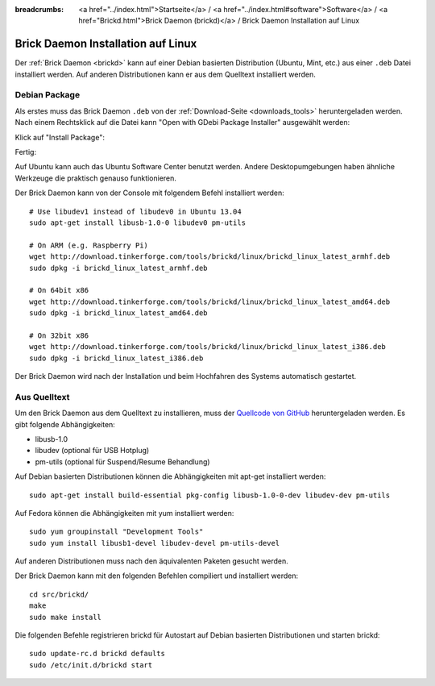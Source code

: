 
:breadcrumbs: <a href="../index.html">Startseite</a> / <a href="../index.html#software">Software</a> / <a href="Brickd.html">Brick Daemon (brickd)</a> / Brick Daemon Installation auf Linux

.. _brickd_install_linux:

Brick Daemon Installation auf Linux
===================================

Der :ref:`Brick Daemon <brickd>` kann auf einer Debian basierten Distribution
(Ubuntu, Mint, etc.) aus einer ``.deb`` Datei installiert werden. Auf anderen
Distributionen kann er aus dem Quelltext installiert werden.


Debian Package
--------------

Als erstes muss das Brick Daemon ``.deb`` von
der :ref:`Download-Seite <downloads_tools>` heruntergeladen werden.
Nach einem Rechtsklick auf die Datei kann "Open with GDebi Package Installer"
ausgewählt werden:

.. image:: /Images/Screenshots/brickd_linux_1_small.jpg
   :scale: 100 %
   :alt: Brickd installation step 1
   :align: center
   :target: ../_images/Screenshots/brickd_linux_1.jpg

Klick auf "Install Package":

.. image:: /Images/Screenshots/brickd_linux_2_small.jpg
   :scale: 100 %
   :alt: Brickd installation step 2
   :align: center
   :target: ../_images/Screenshots/brickd_linux_2.jpg

Fertig:

.. image:: /Images/Screenshots/brickd_linux_3_small.jpg
   :scale: 100 %
   :alt: Brickd installation step 3
   :align: center
   :target: ../_images/Screenshots/brickd_linux_3.jpg

Auf Ubuntu kann auch das Ubuntu Software Center benutzt werden. Andere
Desktopumgebungen haben ähnliche Werkzeuge die praktisch genauso
funktionieren.

Der Brick Daemon kann von der Console mit folgendem Befehl installiert
werden::

 # Use libudev1 instead of libudev0 in Ubuntu 13.04
 sudo apt-get install libusb-1.0-0 libudev0 pm-utils

 # On ARM (e.g. Raspberry Pi)
 wget http://download.tinkerforge.com/tools/brickd/linux/brickd_linux_latest_armhf.deb
 sudo dpkg -i brickd_linux_latest_armhf.deb

 # On 64bit x86
 wget http://download.tinkerforge.com/tools/brickd/linux/brickd_linux_latest_amd64.deb
 sudo dpkg -i brickd_linux_latest_amd64.deb

 # On 32bit x86
 wget http://download.tinkerforge.com/tools/brickd/linux/brickd_linux_latest_i386.deb
 sudo dpkg -i brickd_linux_latest_i386.deb

Der Brick Daemon wird nach der Installation und beim Hochfahren des Systems
automatisch gestartet.


Aus Quelltext
-------------

Um den Brick Daemon aus dem Quelltext zu installieren, muss
der `Quellcode von GitHub <https://github.com/Tinkerforge/brickd>`__
heruntergeladen werden. Es gibt folgende Abhängigkeiten:

* libusb-1.0
* libudev (optional für USB Hotplug)
* pm-utils (optional für Suspend/Resume Behandlung)

Auf Debian basierten Distributionen können die Abhängigkeiten mit apt-get
installiert werden::

 sudo apt-get install build-essential pkg-config libusb-1.0-0-dev libudev-dev pm-utils

Auf Fedora können die Abhängigkeiten mit yum installiert werden::

 sudo yum groupinstall "Development Tools"
 sudo yum install libusb1-devel libudev-devel pm-utils-devel

Auf anderen Distributionen muss nach den äquivalenten Paketen gesucht werden.

Der Brick Daemon kann mit den folgenden Befehlen compiliert und installiert
werden::

 cd src/brickd/
 make
 sudo make install

Die folgenden Befehle registrieren brickd für Autostart auf Debian basierten
Distributionen und starten brickd::

 sudo update-rc.d brickd defaults
 sudo /etc/init.d/brickd start
